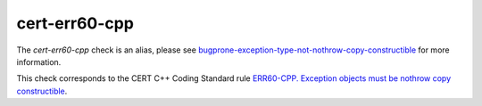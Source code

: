 .. title:: clang-tidy - cert-err60-cpp
.. meta::
   :http-equiv=refresh: 5;URL=../bugprone/exception-type-not-nothrow-copy-constructible.html

cert-err60-cpp
==============

The `cert-err60-cpp` check is an alias, please see
`bugprone-exception-type-not-nothrow-copy-constructible <../bugprone/exception-type-not-nothrow-copy-constructible.html>`_
for more information.

This check corresponds to the CERT C++ Coding Standard rule
`ERR60-CPP. Exception objects must be nothrow copy constructible
<https://wiki.sei.cmu.edu/confluence/display/cplusplus/ERR60-CPP.+Exception+objects+must+be+nothrow+copy+constructible>`_.
